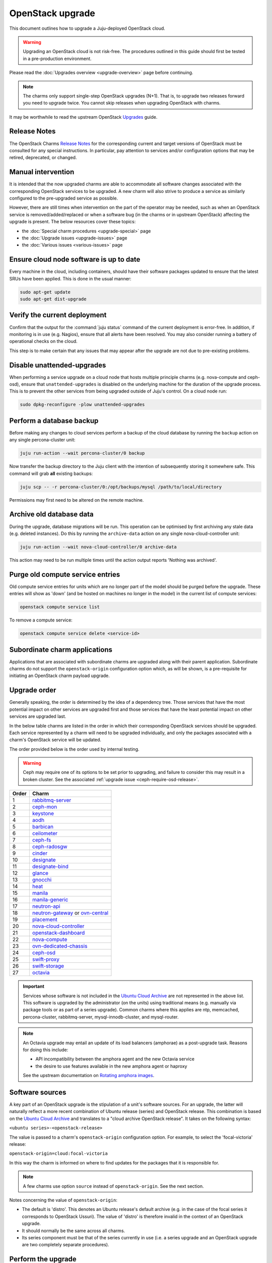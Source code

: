 =================
OpenStack upgrade
=================

This document outlines how to upgrade a Juju-deployed OpenStack cloud.

.. warning::

   Upgrading an OpenStack cloud is not risk-free. The procedures outlined in
   this guide should first be tested in a pre-production environment.

Please read the :doc:`Upgrades overview <upgrade-overview>` page before
continuing.

.. note::

   The charms only support single-step OpenStack upgrades (N+1). That is, to
   upgrade two releases forward you need to upgrade twice. You cannot skip
   releases when upgrading OpenStack with charms.

It may be worthwhile to read the upstream OpenStack `Upgrades`_ guide.

Release Notes
-------------

The OpenStack Charms `Release Notes`_ for the corresponding current and target
versions of OpenStack must be consulted for any special instructions. In
particular, pay attention to services and/or configuration options that may be
retired, deprecated, or changed.

Manual intervention
-------------------

It is intended that the now upgraded charms are able to accommodate all
software changes associated with the corresponding OpenStack services to be
upgraded. A new charm will also strive to produce a service as similarly
configured to the pre-upgraded service as possible.

However, there are still times when intervention on the part of the operator
may be needed, such as when an OpenStack service is removed/added/replaced or
when a software bug (in the charms or in upstream OpenStack) affecting the
upgrade is present. The below resources cover these topics:

* the :doc:`Special charm procedures <upgrade-special>` page
* the :doc:`Upgrade issues <upgrade-issues>` page
* the :doc:`Various issues <various-issues>` page

Ensure cloud node software is up to date
----------------------------------------

Every machine in the cloud, including containers, should have their software
packages updated to ensure that the latest SRUs have been applied. This is done
in the usual manner:

.. code-block:: none

   sudo apt-get update
   sudo apt-get dist-upgrade

Verify the current deployment
-----------------------------

Confirm that the output for the :command:`juju status` command of the current
deployment is error-free. In addition, if monitoring is in use (e.g. Nagios),
ensure that all alerts have been resolved. You may also consider running a
battery of operational checks on the cloud.

This step is to make certain that any issues that may appear after the upgrade
are not due to pre-existing problems.

Disable unattended-upgrades
---------------------------

When performing a service upgrade on a cloud node that hosts multiple principle
charms (e.g. nova-compute and ceph-osd), ensure that ``unattended-upgrades`` is
disabled on the underlying machine for the duration of the upgrade process.
This is to prevent the other services from being upgraded outside of Juju's
control. On a cloud node run:

.. code-block:: none

   sudo dpkg-reconfigure -plow unattended-upgrades

Perform a database backup
-------------------------

Before making any changes to cloud services perform a backup of the cloud
database by running the ``backup`` action on any single percona-cluster unit:

.. code-block:: none

   juju run-action --wait percona-cluster/0 backup

Now transfer the backup directory to the Juju client with the intention of
subsequently storing it somewhere safe. This command will grab **all** existing
backups:

.. code-block:: none

   juju scp -- -r percona-cluster/0:/opt/backups/mysql /path/to/local/directory

Permissions may first need to be altered on the remote machine.

Archive old database data
-------------------------

During the upgrade, database migrations will be run. This operation can be
optimised by first archiving any stale data (e.g. deleted instances). Do this
by running the ``archive-data`` action on any single nova-cloud-controller
unit:

.. code-block:: none

   juju run-action --wait nova-cloud-controller/0 archive-data

This action may need to be run multiple times until the action output reports
'Nothing was archived'.

Purge old compute service entries
---------------------------------

Old compute service entries for units which are no longer part of the model
should be purged before the upgrade. These entries will show as 'down' (and be
hosted on machines no longer in the model) in the current list of compute
services:

.. code-block:: none

   openstack compute service list

To remove a compute service:

.. code-block:: none

   openstack compute service delete <service-id>

Subordinate charm applications
------------------------------

Applications that are associated with subordinate charms are upgraded along
with their parent application. Subordinate charms do not support the
``openstack-origin`` configuration option which, as will be shown, is a
pre-requisite for initiating an OpenStack charm payload upgrade.

.. _openstack_upgrade_order:

Upgrade order
-------------

Generally speaking, the order is determined by the idea of a dependency tree.
Those services that have the most potential impact on other services are
upgraded first and those services that have the least potential impact on other
services are upgraded last.

In the below table charms are listed in the order in which their corresponding
OpenStack services should be upgraded. Each service represented by a charm will
need to be upgraded individually, and only the packages associated with a
charm's OpenStack service will be updated.

The order provided below is the order used by internal testing.

.. warning::

   Ceph may require one of its options to be set prior to upgrading, and
   failure to consider this may result in a broken cluster. See the associated
   :ref:`upgrade issue <ceph-require-osd-release>`.

.. list-table::
   :header-rows: 1
   :widths: auto

   * - Order
     - Charm

   * - 1
     - `rabbitmq-server`_

   * - 2
     - `ceph-mon`_

   * - 3
     - `keystone`_

   * - 4
     - `aodh`_

   * - 5
     - `barbican`_

   * - 6
     - `ceilometer`_

   * - 7
     - `ceph-fs`_

   * - 8
     - `ceph-radosgw`_

   * - 9
     - `cinder`_

   * - 10
     - `designate`_

   * - 11
     - `designate-bind`_

   * - 12
     - `glance`_

   * - 13
     - `gnocchi`_

   * - 14
     - `heat`_

   * - 15
     - `manila`_

   * - 16
     - `manila-generic`_

   * - 17
     - `neutron-api`_

   * - 18
     - `neutron-gateway`_ or `ovn-central`_

   * - 19
     - `placement`_

   * - 20
     - `nova-cloud-controller`_

   * - 21
     - `openstack-dashboard`_

   * - 22
     - `nova-compute`_

   * - 23
     - `ovn-dedicated-chassis`_

   * - 24
     - `ceph-osd`_

   * - 25
     - `swift-proxy`_

   * - 26
     - `swift-storage`_

   * - 27
     - `octavia`_

.. important::

   Services whose software is not included in the `Ubuntu Cloud Archive`_ are
   not represented in the above list. This software is upgraded by the
   administrator (on the units) using traditional means (e.g. manually via
   package tools or as part of a series upgrade). Common charms where this
   applies are ntp, memcached, percona-cluster, rabbitmq-server,
   mysql-innodb-cluster, and mysql-router.

.. note::

   An Octavia upgrade may entail an update of its load balancers (amphorae) as
   a post-upgrade task. Reasons for doing this include:

   * API incompatibility between the amphora agent and the new Octavia service
   * the desire to use features available in the new amphora agent or haproxy

   See the upstream documentation on `Rotating amphora images`_.

Software sources
----------------

A key part of an OpenStack upgrade is the stipulation of a unit's software
sources. For an upgrade, the latter will naturally reflect a more recent
combination of Ubuntu release (series) and OpenStack release. This combination
is based on the `Ubuntu Cloud Archive`_ and translates to a "cloud archive
OpenStack release". It takes on the following syntax:

``<ubuntu series>-<openstack-release>``

The value is passed to a charm's ``openstack-origin`` configuration option. For
example, to select the 'focal-victoria' release:

``openstack-origin=cloud:focal-victoria``

In this way the charm is informed on where to find updates for the packages
that it is responsible for.

.. note::

   A few charms use option ``source`` instead of ``openstack-origin``. See the
   next section.

Notes concerning the value of ``openstack-origin``:

* The default is 'distro'. This denotes an Ubuntu release's default archive
  (e.g. in the case of the focal series it corresponds to OpenStack Ussuri).
  The value of 'distro' is therefore invalid in the context of an OpenStack
  upgrade.

* It should normally be the same across all charms.

* Its series component must be that of the series currently in use (i.e. a
  series upgrade and an OpenStack upgrade are two completely separate
  procedures).

.. _perform_the_upgrade:

Perform the upgrade
-------------------

There are three methods available for performing an OpenStack service upgrade.
The appropriate method is chosen based on the actions supported by the charm.
Actions for a charm can be listed with command :command:`juju actions
<charm-name>`.

All-in-one
~~~~~~~~~~

The "all-in-one" method upgrades an application immediately. Although it is the
quickest route, it can be harsh when applied in the context of multi-unit
applications. This is because all the units are upgraded simultaneously, and is
likely to cause a transient service outage. This method must be used if the
application has a sole unit.

.. attention::

   The "all-in-one" method should only be used when the charm does not support
   the ``openstack-upgrade`` action.

The syntax is:

.. code-block:: none

   juju config <openstack-charm> openstack-origin=cloud:<cloud-archive-release>

Charms whose services are not technically part of the OpenStack project will
use the ``source`` charm option instead. The Ceph charms are a classic example:

.. code-block:: none

   juju config ceph-mon source=cloud:focal-victoria

.. note::

   The ceph-osd and ceph-mon charms are able to maintain service availability
   during the upgrade.

So to upgrade Cinder across all units (currently running Focal) from Ussuri to
Victoria:

.. code-block:: none

   juju config cinder openstack-origin=cloud:focal-victoria

Single-unit
~~~~~~~~~~~

The "single-unit" method builds upon the "all-in-one" method by allowing for
the upgrade of individual units in a controlled manner. It requires the
enablement of charm option ``action-managed-upgrade`` and the charm action
``openstack-upgrade``.

.. attention::

   The "single-unit" method should only be used when the charm does not
   support the ``pause`` and ``resume`` actions.

As a general rule, whenever there is the possibility of upgrading units
individually, **always upgrade the application leader first.** The leader is
the unit with a ***** next to it in the :command:`juju status` output. It can
also be discovered via the CLI:

.. code-block:: none

   juju run --application <application-name> is-leader

For example, to upgrade a three-unit glance application from Ussuri to Victoria
where ``glance/1`` is the leader:

.. code-block:: none

   juju config glance action-managed-upgrade=True
   juju config glance openstack-origin=cloud:focal-victoria

   juju run-action --wait glance/1 openstack-upgrade
   juju run-action --wait glance/0 openstack-upgrade
   juju run-action --wait glance/2 openstack-upgrade

.. note::

   The ``openstack-upgrade`` action is only available for charms whose services
   are part of the OpenStack project. For instance, you will need to use the
   "all-in-one" method for the Ceph charms.

.. _paused_single_unit:

Paused-single-unit
~~~~~~~~~~~~~~~~~~

The "paused-single-unit" method extends the "single-unit" method by allowing
for the upgrade of individual units *while paused*. Additional charm
requirements are the ``pause`` and ``resume`` actions. This method provides
more versatility by allowing a unit to be removed from service, upgraded, and
returned to service. Each of these are distinct events whose timing is chosen
by the operator.

.. attention::

   The "paused-single-unit" method is the recommended OpenStack service upgrade
   method.

For example, to upgrade a three-unit nova-compute application from Ussuri to
Victoria where ``nova-compute/0`` is the leader:

.. code-block:: none

   juju config nova-compute action-managed-upgrade=True
   juju config nova-compute openstack-origin=cloud:focal-victoria

   juju run-action --wait nova-compute/0 pause
   juju run-action --wait nova-compute/0 openstack-upgrade
   juju run-action --wait nova-compute/0 resume

   juju run-action --wait nova-compute/1 pause
   juju run-action --wait nova-compute/1 openstack-upgrade
   juju run-action --wait nova-compute/1 resume

   juju run-action --wait nova-compute/2 pause
   juju run-action --wait nova-compute/2 openstack-upgrade
   juju run-action --wait nova-compute/2 resume

In addition, this method also permits a possible hacluster subordinate unit,
which typically manages a VIP, to be paused so that client traffic will not
flow to the associated parent unit while its upgrade is underway.

.. attention::

   When there is an hacluster subordinate unit then it is recommended to always
   take advantage of the "pause-single-unit" method's ability to pause it
   before upgrading the parent unit.

For example, to upgrade a three-unit keystone application from Ussuri to
Victoria where ``keystone/2`` is the leader:

.. code-block:: none

   juju config keystone action-managed-upgrade=True
   juju config keystone openstack-origin=cloud:focal-victoria

   juju run-action --wait keystone-hacluster/1 pause
   juju run-action --wait keystone/2 pause
   juju run-action --wait keystone/2 openstack-upgrade
   juju run-action --wait keystone/2 resume
   juju run-action --wait keystone-hacluster/1 resume

   juju run-action --wait keystone-hacluster/2 pause
   juju run-action --wait keystone/1 pause
   juju run-action --wait keystone/1 openstack-upgrade
   juju run-action --wait keystone/1 resume
   juju run-action --wait keystone-hacluster/2 resume

   juju run-action --wait keystone-hacluster/0 pause
   juju run-action --wait keystone/0 pause
   juju run-action --wait keystone/0 openstack-upgrade
   juju run-action --wait keystone/0 resume
   juju run-action --wait keystone-hacluster/0 resume

.. warning::

   The hacluster subordinate unit number may not necessarily match its parent
   unit number. As in the above example, only for keystone/0 do the unit
   numbers correspond (i.e. keystone-hacluster/0 is the subordinate unit).

Verify the new deployment
-------------------------

Check for errors in :command:`juju status` output and any monitoring service.

.. LINKS
.. _Release Notes: https://docs.openstack.org/charm-guide/latest/release-notes.html
.. _Ubuntu Cloud Archive: https://wiki.ubuntu.com/OpenStack/CloudArchive
.. _Upgrades: https://docs.openstack.org/operations-guide/ops-upgrades.html
.. _Rotating amphora images: https://docs.openstack.org/octavia/latest/admin/guides/operator-maintenance.html#rotating-the-amphora-images

.. BUGS
.. _LP #1825999: https://bugs.launchpad.net/charm-nova-compute/+bug/1825999
.. _LP #1809190: https://bugs.launchpad.net/charm-neutron-gateway/+bug/1809190
.. _LP #1853173: https://bugs.launchpad.net/charm-openstack-dashboard/+bug/1853173
.. _LP #1828534: https://bugs.launchpad.net/charm-designate/+bug/1828534

.. _aodh: https://opendev.org/openstack/charm-aodh/
.. _barbican: https://opendev.org/openstack/charm-barbican/
.. _barbican-vault: https://opendev.org/openstack/charm-barbican-vault/
.. _ceilometer: https://opendev.org/openstack/charm-ceilometer/
.. _ceilometer-agent: https://opendev.org/openstack/charm-ceilometer-agent/
.. _cinder: https://opendev.org/openstack/charm-cinder/
.. _cinder-backup: https://opendev.org/openstack/charm-cinder-backup/
.. _cinder-backup-swift-proxy: https://opendev.org/openstack/charm-cinder-backup-swift-proxy/
.. _cinder-ceph: https://opendev.org/openstack/charm-cinder-ceph/
.. _designate: https://opendev.org/openstack/charm-designate/
.. _glance: https://opendev.org/openstack/charm-glance/
.. _heat: https://opendev.org/openstack/charm-heat/
.. _keystone: https://opendev.org/openstack/charm-keystone/
.. _keystone-ldap: https://opendev.org/openstack/charm-keystone-ldap/
.. _keystone-saml-mellon: https://opendev.org/openstack/charm-keystone-saml-mellon/
.. _manila: https://opendev.org/openstack/charm-manila/
.. _manila-ganesha: https://opendev.org/openstack/charm-manila-ganesha/
.. _masakari: https://opendev.org/openstack/charm-masakari/
.. _masakari-monitors: https://opendev.org/openstack/charm-masakari-monitors/
.. _mysql-innodb-cluster: https://opendev.org/openstack/charm-mysql-innodb-cluster
.. _mysql-router: https://opendev.org/openstack/charm-mysql-router
.. _neutron-api: https://opendev.org/openstack/charm-neutron-api/
.. _neutron-api-plugin-arista: https://opendev.org/openstack/charm-neutron-api-plugin-arista
.. _neutron-api-plugin-ovn: https://opendev.org/openstack/charm-neutron-api-plugin-ovn
.. _neutron-dynamic-routing: https://opendev.org/openstack/charm-neutron-dynamic-routing/
.. _neutron-gateway: https://opendev.org/openstack/charm-neutron-gateway/
.. _neutron-openvswitch: https://opendev.org/openstack/charm-neutron-openvswitch/
.. _nova-cell-controller: https://opendev.org/openstack/charm-nova-cell-controller/
.. _nova-cloud-controller: https://opendev.org/openstack/charm-nova-cloud-controller/
.. _nova-compute: https://opendev.org/openstack/charm-nova-compute/
.. _octavia: https://opendev.org/openstack/charm-octavia/
.. _octavia-dashboard: https://opendev.org/openstack/charm-octavia-dashboard/
.. _octavia-diskimage-retrofit: https://opendev.org/openstack/charm-octavia-diskimage-retrofit/
.. _openstack-dashboard: https://opendev.org/openstack/charm-openstack-dashboard/
.. _placement: https://opendev.org/openstack/charm-placement
.. _swift-proxy: https://opendev.org/openstack/charm-swift-proxy/
.. _swift-storage: https://opendev.org/openstack/charm-swift-storage/

.. _ceph-fs: https://opendev.org/openstack/charm-ceph-fs/
.. _ceph-iscsi: https://opendev.org/openstack/charm-ceph-iscsi/
.. _ceph-mon: https://opendev.org/openstack/charm-ceph-mon/
.. _ceph-osd: https://opendev.org/openstack/charm-ceph-osd/
.. _ceph-proxy: https://opendev.org/openstack/charm-ceph-proxy/
.. _ceph-radosgw: https://opendev.org/openstack/charm-ceph-radosgw/
.. _ceph-rbd-mirror: https://opendev.org/openstack/charm-ceph-rbd-mirror/
.. _cinder-purestorage: https://opendev.org/openstack/charm-cinder-purestorage/
.. _designate-bind: https://opendev.org/openstack/charm-designate-bind/
.. _glance-simplestreams-sync: https://opendev.org/openstack/charm-glance-simplestreams-sync/
.. _gnocchi: https://opendev.org/openstack/charm-gnocchi/
.. _hacluster: https://opendev.org/openstack/charm-hacluster/
.. _ovn-central: https://opendev.org/x/charm-ovn-central
.. _ovn-chassis: https://opendev.org/x/charm-ovn-chassis
.. _ovn-dedicated-chassis: https://opendev.org/x/charm-ovn-dedicated-chassis
.. _pacemaker-remote: https://opendev.org/openstack/charm-pacemaker-remote/
.. _percona-cluster: https://opendev.org/openstack/charm-percona-cluster/
.. _rabbitmq-server: https://opendev.org/openstack/charm-rabbitmq-server/
.. _trilio-data-mover: https://opendev.org/openstack/charm-trilio-data-mover/
.. _trilio-dm-api: https://opendev.org/openstack/charm-trilio-dm-api/
.. _trilio-horizon-plugin: https://opendev.org/openstack/charm-trilio-horizon-plugin/
.. _trilio-wlm: https://opendev.org/openstack/charm-trilio-wlm/
.. _vault: https://opendev.org/openstack/charm-vault/

.. _manila-generic: https://opendev.org/openstack/charm-manila-generic/
